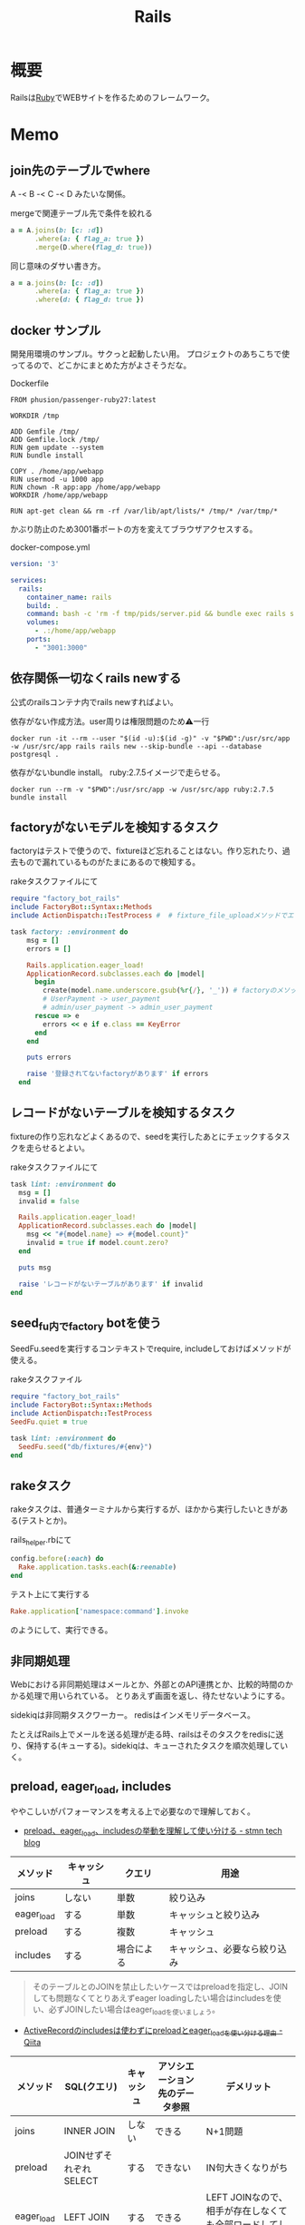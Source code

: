 :PROPERTIES:
:ID:       e04aa1a3-509c-45b2-ac64-53d69c961214
:END:
#+title: Rails
* 概要
Railsは[[id:cfd092c4-1bb2-43d3-88b1-9f647809e546][Ruby]]でWEBサイトを作るためのフレームワーク。
* Memo
** join先のテーブルでwhere
A -< B -< C -< D みたいな関係。
#+caption: mergeで関連テーブル先で条件を絞れる
#+begin_src ruby
  a = A.joins(b: [c: :d])
        .where(a: { flag_a: true })
        .merge(D.where(flag_d: true))
#+end_src

同じ意味のダサい書き方。
#+begin_src ruby
  a = a.joins(b: [c: :d])
        .where(a: { flag_a: true })
        .where(d: { flag_d: true })
#+end_src
** docker サンプル
開発用環境のサンプル。サクっと起動したい用。
プロジェクトのあちこちで使ってるので、どこかにまとめた方がよさそうだな。

#+caption: Dockerfile
#+begin_src
FROM phusion/passenger-ruby27:latest

WORKDIR /tmp

ADD Gemfile /tmp/
ADD Gemfile.lock /tmp/
RUN gem update --system
RUN bundle install

COPY . /home/app/webapp
RUN usermod -u 1000 app
RUN chown -R app:app /home/app/webapp
WORKDIR /home/app/webapp

RUN apt-get clean && rm -rf /var/lib/apt/lists/* /tmp/* /var/tmp/*
#+end_src

かぶり防止のため3001番ポートの方を変えてブラウザアクセスする。
#+caption: docker-compose.yml
#+begin_src yaml
version: '3'

services:
  rails:
    container_name: rails
    build: .
    command: bash -c 'rm -f tmp/pids/server.pid && bundle exec rails s -b 0.0.0.0'
    volumes:
      - .:/home/app/webapp
    ports:
      - "3001:3000"
#+end_src
** 依存関係一切なくrails newする
公式のrailsコンテナ内でrails newすればよい。

#+caption: 依存がない作成方法。user周りは権限問題のため⚠一行
#+begin_src shell
docker run -it --rm --user "$(id -u):$(id -g)" -v "$PWD":/usr/src/app -w /usr/src/app rails rails new --skip-bundle --api --database postgresql .
#+end_src

依存がないbundle install。
ruby:2.7.5イメージで走らせる。
#+begin_src shell
docker run --rm -v "$PWD":/usr/src/app -w /usr/src/app ruby:2.7.5 bundle install
#+end_src

** factoryがないモデルを検知するタスク
factoryはテストで使うので、fixtureほど忘れることはない。作り忘れたり、過去もので漏れているものがたまにあるので検知する。

#+caption: rakeタスクファイルにて
#+begin_src ruby
  require "factory_bot_rails"
  include FactoryBot::Syntax::Methods
  include ActionDispatch::TestProcess #  # fixture_file_uploadメソッドでエラーになるため必要。

  task factory: :environment do
      msg = []
      errors = []

      Rails.application.eager_load!
      ApplicationRecord.subclasses.each do |model|
        begin
          create(model.name.underscore.gsub(%r{/}, '_')) # factoryのメソッド
          # UserPayment -> user_payment
          # admin/user_payment -> admin_user_payment
        rescue => e
          errors << e if e.class == KeyError
        end
      end

      puts errors

      raise '登録されてないfactoryがあります' if errors
    end
#+end_src
** レコードがないテーブルを検知するタスク
fixtureの作り忘れなどよくあるので、seedを実行したあとにチェックするタスクを走らせるとよい。

#+caption: rakeタスクファイルにて
#+begin_src ruby
  task lint: :environment do
    msg = []
    invalid = false

    Rails.application.eager_load!
    ApplicationRecord.subclasses.each do |model|
      msg << "#{model.name} => #{model.count}"
      invalid = true if model.count.zero?
    end

    puts msg

    raise 'レコードがないテーブルがあります' if invalid
  end
#+end_src
** seed_fu内でfactory botを使う
SeedFu.seedを実行するコンテキストでrequire, includeしておけばメソッドが使える。
#+caption: rakeタスクファイル
#+begin_src ruby
  require "factory_bot_rails"
  include FactoryBot::Syntax::Methods
  include ActionDispatch::TestProcess
  SeedFu.quiet = true

  task lint: :environment do
    SeedFu.seed("db/fixtures/#{env}")
  end
#+end_src
** rakeタスク
rakeタスクは、普通ターミナルから実行するが、ほかから実行したいときがある(テストとか)。

#+caption: rails_helper.rbにて
#+begin_src ruby
  config.before(:each) do
    Rake.application.tasks.each(&:reenable)
  end
#+end_src

#+caption: テスト上にて実行する
#+begin_src ruby
  Rake.application['namespace:command'].invoke
#+end_src

のようにして、実行できる。
** 非同期処理
Webにおける非同期処理はメールとか、外部とのAPI連携とか、比較的時間のかかる処理で用いられている。
とりあえず画面を返し、待たせないようにする。

sidekiqは非同期タスクワーカー。
redisはインメモリデータベース。

たとえばRails上でメールを送る処理が走る時、railsはそのタスクをredisに送り、保持する(キューする)。sidekiqは、キューされたタスクを順次処理していく。
** preload, eager_load, includes
ややこしいがパフォーマンスを考える上で必要なので理解しておく。

- [[https://tech.stmn.co.jp/entry/2020/11/30/145159][preload、eager_load、includesの挙動を理解して使い分ける - stmn tech blog]]

| メソッド   | キャッシュ | クエリ     | 用途                         |
|------------+------------+------------+------------------------------|
| joins      | しない     | 単数       | 絞り込み                     |
| eager_load | する       | 単数       | キャッシュと絞り込み         |
| preload    | する       | 複数       | キャッシュ                   |
| includes   | する       | 場合による | キャッシュ、必要なら絞り込み |

#+begin_quote
そのテーブルとのJOINを禁止したいケースではpreloadを指定し、JOINしても問題なくてとりあえずeager loadingしたい場合はincludesを使い、必ずJOINしたい場合はeager_loadを使いましょう。
#+end_quote

- [[https://qiita.com/ryosuketter/items/097556841ec8e1b2940f][ActiveRecordのincludesは使わずにpreloadとeager_loadを使い分ける理由 - Qiita]]

| メソッド   | SQL(クエリ)            | キャッシュ | アソシエーション先のデータ参照 | デメリット                                                |
|------------+------------------------+------------+--------------------------------+-----------------------------------------------------------|
| joins      | INNER JOIN             | しない     | できる                         | N+1問題                                                   |
| preload    | JOINせずそれぞれSELECT | する       | できない                       | IN句大きくなりがち                                        |
| eager_load | LEFT JOIN              | する       | できる                         | LEFT JOINなので、相手が存在しなくても全部ロードしてしまう |
| includes   | 場合による             | する       | できる                         | ただしく理解してないと挙動がコントロールできない          |

- preload
  - 多対多のアソシエーションの場合
    - [[id:8b69b8d4-1612-4dc5-8412-96b431fdd101][SQL]]を分割して取得するため、レスポンスタイムが早くなるため
  - アソシエーション先のデータ参照ができない
  - データ量が大きいと、メモリを圧迫する可能性がある

- eager_load
  - 1対1あるいはN対1のアソシエーションをJOINする場合
  - JOIN先のテーブルを参照したい場合

- joins
  - メモリの使用量を必要最低限に抑えたい場合
  - JOINした先のデータを参照せず、絞り込み結果だけが必要な場合

- includes
  - なるべく使わない方がいい
  - 条件によってpreloadとeager_loadを振り分ける

- [[https://qiita.com/k0kubun/items/80c5a5494f53bb88dc58][ActiveRecordのjoinsとpreloadとincludesとeager_loadの違い - Qiita]]
** Railsの[[id:bb71747d-8599-4aee-b747-13cb44c05773][OSS]]
Railsをどう書くかの参考になりそうなリポジトリ。

- [[https://github.com/gitlabhq/gitlabhq][gitlabhq/gitlabhq: GitLab CE Mirror | Please open new issues in our issue tracker on GitLab.com]]
- [[https://github.com/rubygems/rubygems.org][rubygems/rubygems.org: The Ruby community's gem hosting service.]]
- [[https://github.com/discourse/discourse][discourse/discourse: A platform for community discussion. Free, open, simple.]]
- [[https://github.com/mastodon/mastodon][mastodon/mastodon: Your self-hosted, globally interconnected microblogging community]]
- [[https://github.com/diaspora/diaspora][diaspora/diaspora: A privacy-aware, distributed, open source social network.]]
- [[https://github.com/forem/forem][forem/forem: For empowering community 🌱]]
** ルーティングのファイルと名前空間を切り出す
[[https://qiita.com/sibakenY/items/973fbe635a7f91ae105c][Railsのルーティングをdrawを使ってまとめる - Qiita]]

ファイル読み込みでルーティングのDSLを評価するメソッドを作る。
これによって、ファイルで名前空間を分割できる。

#+caption: config/initializers/draw_routes.rb
#+begin_src ruby
module DrawRoute
  RoutesNotFound = Class.new(StandardError)

  def draw(routes_name)
    drawn_any = draw_route(routes_name)

    drawn_any || raise(RoutesNotFound, "Cannot find #{routes_name}")
  end

  def route_path(routes_name)
    Rails.root.join(routes_name)
  end

  def draw_route(routes_name)
    path = route_path("config/routes/#{routes_name}.rb")
    if File.exist?(path)
      instance_eval(File.read(path))
      true
    else
      false
    end
  end
end

ActionDispatch::Routing::Mapper.prepend DrawRoute
#+end_src

#+caption: config/routes/admin.rb
#+begin_src ruby
  namespace :admin do
    resources :users
  end
#+end_src

#+caption: routes.rb
#+begin_src ruby
  Rails.application.routes.draw do
    draw :admin
  end
#+end_src
** 時間関係                                                            :Write:
[[https://qiita.com/jnchito/items/cae89ee43c30f5d6fa2c][RubyとRailsにおけるTime, Date, DateTime, TimeWithZoneの違い - Qiita]]
** ネストしたトランザクション
ネストしたトランザクションでは内側のロールバックが、無視されるケースがある。
トランザクションを再利用するため。
なので、トランザクションを再利用しないように明示すればよい。

#+begin_src ruby
ActiveRecord::Base.transaction(joinable: false, requires_new: true) do
  # inner code
end
#+end_src

[[https://qiita.com/jnchito/items/930575c18679a5dbe1a0][【翻訳】ActiveRecordにおける、ネストしたトランザクションの落とし穴 - Qiita]]
[[https://api.rubyonrails.org/classes/ActiveRecord/Transactions/ClassMethods.html][ActiveRecord::Transactions::ClassMethods]]
** Fakerでboolean生成

↓以下2つは同じ意味。

#+caption: fakerで
#+begin_src rb
  Faker::Boolean.boolean
#+end_src

#+caption: sampleで
#+begin_src ruby
  [true, false].sample
#+end_src
** マイグレーションでカラムの型を変える
usersのdeleted_atカラムをinteger型 から datetime型に変える例。

1. 一時カラムを作ってそこで値を作成する
2. 旧カラムを削除する
3. 一時カラムの名前を変えて新カラムにする

~ActiveRecord::Base.connection.execute(sql)~ を使うと生の[[id:8b69b8d4-1612-4dc5-8412-96b431fdd101][SQL]]を実行できる。

#+caption:
#+begin_src ruby
  def up
    connection.execute 'ALTER TABLE users ADD deleted_at_tmp datetime'
    connection.execute 'UPDATE users SET deleted_at_tmp = FROM_UNIXTIME(deleted_at)'
    connection.execute 'ALTER TABLE users DROP COLUMN deleted_at'
    connection.execute 'ALTER TABLE users CHANGE deleted_at_tmp deleted_at datetime'
  end
#+end_src
** 便利なデバッガweb-console
view内でブレークポイントを設定し、ブラウザ上でコンソールを立ち上げることができるライブラリ。
Railsにデフォルトで入っている。

#+caption: 任意のview, controllerに追加する
#+begin_src html
<% console %>
#+end_src

あとは該当箇所にブラウザでアクセスするとコンソールが立ち上がる。
再実行性がないので、テストでやるのが一番だとは感じる。
** update_atを更新しない                                               :Write:
バッチ処理でいじった場合は更新するとよくないことがある。
** save(validate: false)
バリデーションが不要なとき、 ~user.save!(validate: false)~ とすると無効化できる。
データを整合するときに使う。
** presence: trueなのにnilがあるレコードを検知する
モデルバリデーションがかかっていても、既存のレコードはnilを含む可能性がある。
モデルバリデーションは入出力のみ監視する。だから既存レコードに残っている可能性がある。
この場合、編集できなくて不便。検知してテーブルにも制約をかけると安全になる。DBバリデーションは、既存レコードにも入ってないことを保証できる。

直にテーブルの制約を辿る方法がわからないのでレコードを探索する感じになった。レコードがたくさんある環境で実行すると検知できる。全部辿るのでクソ重い。
#+begin_src ruby
  msgs = {}

  Rails.application.eager_load!
  ApplicationRecord.subclasses.each do |model|
    presence_validates = model.validators.select { |v| v.class.to_s.include?('ActiveRecord::Validations::PresenceValidator') }
    presence_validates.each do |presence_validate|
      model.all.find_each do |record|
        msgs["#{record.class} #{presence_validate.attributes.first}"] = '❌ presence: trueあるのにnilレコードがある><' unless record.send(presence_validate.attributes.first)
      end
    end
  end

  pp msgs.sort #  [["User name", "❌ presence: trueあるのにnilレコードがある><"]]
#+end_src

まずnilをなくす。それからテーブルのバリデーションを追加する。
** presenceとnot nullの違い                                            :Write:
結論: 両方あるのが良い。
** バックエンドエンジニアというときの正確なスコープ
APIサーバとしての利用、バックとフロントの分割が主流になっている。
採用者がRailsのバックエンド開発者を探している、というときはAPI開発経験がある人材を探しているといえる。
** テストによるスマートな画像確認
system specでスクショをとって確認する。
わざわざ用意して確認しない。

TDDを徹底し、一切ブラウザ確認せずにプロダクトを開発した、という偉人もいる。
** オートロードするgem: zeitwerk
zeitwerkはオートロードするgem。Rails 6で使われている。
Railsでrequireしなくていいのはこれを使っているから。
[[https://github.com/fxn/zeitwerk][fxn/zeitwerk: Efficient and thread-safe code loader for Ruby]]
** reorder                                                             :Write:
デフォルトスコープを無視できる。
** 開発用データの用意
開発用データにはいくつかの方法がある。

- seedデータで用意する。毎回必要なときにresetして開発する
  - クリーンな環境で再現性が高い開発を行える。
  - 早い

- 本番データに近いデータで行う
  - デザインや性能の問題に気づきやすい
  - ユースケースがイメージしやすい
  - データの準備が楽
  - 整合性のメンテナンスが必要
** ALTER TABLEは重い
テーブルのコピーを作るので重い。
bulk: trueをつけるとALTER TABLEをまとめるので高速になる。
#+begin_src ruby
  def up
    change_table :legal_engine_forms, bulk: true do |t|
      ...
    end
  end
#+end_src
** テーブル名にプレフィクスを設定する
特定の機能に対して、関係したテーブルを複数つくるとき、プレフィクスのような形でモデル名やテーブル名を決めることがある。
admin_user、admin_page、admin_permissionとか。
こうすることの問題点: 衝突を避けるためにmodel名とテーブル名が長くなる。ディレクトリも見にくくなる。一語だとまだいいのだが、複数名になるとつらくなる。

解決のためには、moduleを定義し、内部でtable_name_prefixを設定するといい。

#+caption: modelにて
#+begin_src ruby
  module Admin
    def self.table_name_prefix
      'admin_'
    end
  end

  module Admin
    class User < ApplicationRecord
    end
  end
#+end_src

こうするとモデル名はAdmin::Userで、テーブル名はadmin_usersになりわかりやすい。
** Rails環境でバッチ処理する
#+caption: Rails環境でのクラスを実行できる
#+begin_src ruby
  rails runner "User.first"
  rails r "User.first"
#+end_src

サービスクラス化したコマンドを実行するときに使える。
** routesの制約
#+begin_src ruby
constraints(-> (req) { req.env["HTTP_USER_AGENT"] =~ /iPhone/ }) do
  resources :iphones
end
#+end_src

[[https://api.rubyonrails.org/v6.0.2/classes/ActionDispatch/Routing/Mapper/Scoping.html#method-i-constraints-label-Dynamic+request+matching][ActionDispatch::Routing::Mapper::Scoping]]
** 大量のroutes変更を楽に確認する
redirect設定やリファクタリングでroutesを大量に変更して、挙動の変更を追いたい場合。
rails routesの結果のdiffを取れば、楽に確認できる。
** create_or_find_by
データベースのユニーク制約を使って作成、できなければ初めの1件を取得する。
find_or_create_byでは作成されるまでに別プロセスによって作成されている可能性があったので、その問題を解決した処理。
~create_or_find_by!~ はエラーの時に例外が発生する。

#+caption: データベースのユニーク制約を使って作成、できなければ初めの1件を取得
#+begin_src ruby
  User.create_or_find_by(name: 'aaa')
#+end_src

[[https://railsdoc.com/page/create_or_find_by][create_or_find_by | Railsドキュメント]]
** 使われてないファイルを検索する
assetsは相対パスが利用されないので絶対パスで検索してヒットしなければ未使用と判断できる、とのこと。
#+caption: 検査タスクの例
#+begin_src ruby
namespace :assets do
  desc 'prune needless image file'
  task 'prune:images' => :environment do
    base = Rails.root.join('app/assets/images/')

    Dir[Rails.root.join('app/assets/images/**/*.{jpg,jpeg,gif,png,svg}')].each do |path|
      target_path = path.to_s.gsub(/#{base}/, '')
      puts "execute: git grep '#{target_path}'"
      res = `git grep '#{target_path}'`

      if res.empty?
        puts "execute: rm #{path}"
        FileUtils.rm path
        puts '=> removed'
      else
        puts '=> used somewhere'
      end

      puts
    end
  end
end
#+end_src
** [[id:cfd092c4-1bb2-43d3-88b1-9f647809e546][Ruby]]バージョンアップデート
超強い人が言っていたメモ。
コマンドを組み合わせて一気に置換して検討していく。
#+caption: 2.6.5 -> 2.7.1に全体を置換する
#+begin_src shell
git grep -l '2\.6\.5' | xargs sed -i 's/2\.6\.5/2.7.1/g'
#+end_src
vendor/bundle を削除して、bundle install。
マイナーバージョンを変更した場合は .rubocop.yml の RUBY_VERSION を修正(parser gemの指定)。
** 新規作成時はform表示しない
formを共通化しているようなとき。
このカラムはedit時のみ出したい、というようなことがある。
#+caption: new時persistされてないので表示されない
#+begin_src ruby
  form_for do |f|
    f.number_field :position if @content_category.persisted?
  end
#+end_src
** 一部アクションだけvalidation
#+caption: onでアクションを指定できる。
#+begin_src ruby
validates :user_id, presence: true, :on => :create
#+end_src
** 便利な日付操作
#+caption: Time.zone
#+begin_src ruby
Time.zone.yesterday
Time.zone.today.ago(7.days)
#+end_src

[[https://qiita.com/mmmm/items/efda48f1ac0267c95c29][Railsでの日付操作でよく使うものまとめ - Qiita]]
** 安全に関連カラムを追加する
Blogにuser_idを後から追加したい、みたいなとき。User -< Blog。
最初にnullableで外部キーを作成する。

次に、新規作成時にmodelでvalidationをかける。
すると既存レコードの外部キーはnull、新しくできるレコードは外部キーありという状態になる。
外部キーなしが増えることはない。移行をする。
nullのレコードがゼロになってから外部キー制約をつけて関連カラム追加完了。
** 関連カラムを安全に変更する
レコードがすでに入っているテーブルの関連を変更する場合。
たとえば、blogs >- somethings >- users を blogs >- users というような。somethingsテーブルは何もしてないので削除したい、とする。
何も考えずにやると、一気にすべてを切り替えることになりがち。

悪い例を示す。
1. 最初に関連カラムを変更する。
  #+caption: modelファイルで関連変更
  #+begin_src ruby
   belongs_to :user # 旧 belongs_to :something
  #+end_src
2. 旧関連を使ってたアプリケーション側をすべて変更する。MVCすべて。
3. 新しい関連カラムは空で、旧データを移行しないといけない。移行は↑のデプロイと同時にしないと不整合になる。デプロイと移行スクリプトの間の変更は無視されるから。
4. 1~3をまとめて一気にリリースする

ということで、大量な複数層の変更をぶっつけ本番でしないといけなくなる。途中で嫌になるだろうし、運が悪ければミスって大変なことになる。

ではどうするか。根本的なアイデアは、2つの関連を同時に保持しておくことだ。
同時に持っておけば、大丈夫なことを確認してから関連を変更するだけでいい。そうやって遅延させることで、一気にいろいろな変更をしなくてよくなる。

具体的にどうやるか。良い例。
#+caption: modelのbefore_saveでオンデマンドコピー
#+begin_src ruby
  class Blog < ApplicationRecord
    before_save do
      self.user_id ||= something.user_id
    end
  end
#+end_src

としておくと、保存時にblog.user_idとblog.something.user_idの両方に関連がコピーされる。somethingsを経由しないでよくなる。

既存データについても処理を追加しておく。
#+caption: modelにメソッドを作っておく
#+begin_src ruby
  class User < ApplicationRecord
    def migrate
      self.user_id ||= something.user_id
      save!
    end
  end
#+end_src
そして、全Userでmigrateを実行すれば既存データにも新しいカラムが入る。

既存データと新しく作成されるレコードをおさえたので、新旧2つの関連カラムは完全に同等になる。
ここまででマージ、リリースする。
問題ないことを確認したあとで、新旧カラムが使える状態を活かしてアプリケーション側の変更…実際の関連の変更をやる(一番の目的の箇所)。
ここまででマージ、リリースする。

その後、移行処理とカラムを削除して片付ければ完了。(あるいは移行処理は前の時点で消す)
関連カラムだけでなく、何かカラムを移すときにはすべて同様にできる。

実際のタスクでは、migration処理をする箇所は複数になるので前もって調査が必要。
** カラム名を安全に変更する
カラム名変更とアプリケーション側の変更を分け、変更範囲を狭める。
alias_attributeを追加する。すると、新しいカラム名でもアクセスできるようになる。
依存しているほかのアプリケーションの変更をする(new_user_idに書き換える)。
#+caption: modelファイルにて、追加
#+begin_src ruby
alias_attribute :new_user_id, :typo_user_id
#+end_src

それらを書き換えたらマージ、リリースする。
その後、カラム名を書き換えるマイグレーションを作成する。使っている箇所はないので安全に変更できる。
マイグレーション後、alias_attributeを削除する。
** テーブル名を安全に変更する
最初にmodel クラス名を変更し、テーブルの参照先に変更前のものを設定する。
#+begin_src ruby
  class Blog_After < ApplicationRecord
    self.table_name = :blog_before
  end
#+end_src
すると、アプリケーション側だけの変更で、DBの変更はない状態で動作上の変更はなくなる。
次にアプリケーションの、ほかの依存している箇所を修正する。
ここまで1つのPRにする。

テストが通ったりリリースできたら、テーブル名変更のマイグレーションを作成し、modelでのtable_name設定を削除するPRをつくる。
安全に変更が完了する。
テーブルの変更と、アプリケーションの変更を同時にやらないと安全だし分割できてすっきりする。
** modelのログを保持する
[[https://github.com/paper-trail-gem/paper_trail][paper-trail-gem/paper_trail: Track changes to your rails models]]
変更や差分、変更時の何らかの情報(つまり、作業者とか)を保存、閲覧できる。

[[https://github.com/ankit1910/paper_trail-globalid][ankit1910/paper_trail-globalid: An extension to paper_trail, using this you can fetch actual object who was responsible for this change]]
paper_trailの拡張。変更したか取得できるようになる。
** サロゲートキー
Railsでいうところの ~id~ のこと。Rails5 からはbigintで設定されている。
主キーとして使う人工的な値、というのがポイント。

[[https://e-words.jp/w/%E3%82%B5%E3%83%AD%E3%82%B2%E3%83%BC%E3%83%88%E3%82%AD%E3%83%BC.html][サロゲートキー（surrogate key）とは - IT用語辞典 e-Words]]
#+begin_quote
サロゲートキーとは、データベースのテーブルの主キーとして、自動割り当ての連続した通し番号のように、利用者や記録する対象とは直接関係のない人工的な値を用いること。また、そのために設けられたカラムのこと。
#+end_quote
** ロールバックできないマイグレーションであることを明示する
たいていの場合はコメントでロールバックできないなどと書けばよいが、rollbackが破壊的な動作になる場合があるのでdownに書く。
#+caption: ActiveRecord::IrreversibleMigration
#+begin_src ruby
  def down
    raise ActiveRecord::IrreversibleMigration
  end
#+end_src
** null制約を追加しつつdefault設定
[[https://qiita.com/akinov/items/852fe789fe98a44350a9][Railsのmigrationで後からNULL制約を設定する - Qiita]]

null制約追加には、 ~change_column_null~ を使う。
null制約だけ追加すると変更前にnullだったレコードでエラーになってしまうので、同時にdefaultを設定するとよい。

#+caption: null制約 + default設定
#+begin_src ruby
class ChangePointColumnOnPost < ActiveRecord::Migration[5.2]
  def change
    change_column_null :posts, :point, false, 0
    change_column_default :posts, :point, from: nil, to: 0
  end
end
#+end_src

#+caption: ↑falseはnullオプション
#+begin_src ruby
  change_column_null(table_name, column_name, null, default = nil)
#+end_src
** migrationファイルによる不整合解消タスク
migrationファイルは一部DSLが扱われるだけで普通のrubyファイルと変わらない。
データベースの不整合を解消することにも使える。

#+caption:
#+begin_src ruby
  def up
    Blog.unscoped.where(user_id: nil).delete_all
  end
#+end_src
というように。
環境別にconsoleでコマンドを実行する必要がないので便利。
** unscopedでdefault_scopeを無効化
~unscoped~ はdefault_scopeを無効化する。
[[https://apidock.com/rails/ActiveRecord/Base/unscoped/class][unscoped (ActiveRecord::Base) - APIdock]]

#+caption: 自動でpublishedの条件が発行されていることがわかる
#+begin_src ruby
  class Post < ActiveRecord::Base
    def self.default_scope
      where :published => true
    end
  end

  Post.all          # Fires "SELECT * FROM posts WHERE published = true"
  Post.unscoped.all # Fires "SELECT * FROM posts"
#+end_src

#+caption: default_scopeの条件がなくなる
#+begin_src ruby
  Post.unscoped {
    Post.limit(10) # Fires "SELECT * FROM posts LIMIT 10"
  }
#+end_src
** inverse_ofで双方向の不整合を防ぐ
[[https://qiita.com/itp926/items/9cac175d3b35945b8f7e][inverse_of について - Qiita]]

双方向の関連付けの不整合を防ぐ関連オプション。belongs_to, has_many等ではデフォルトでオンになっているよう。

#+caption:
#+begin_src ruby
  class Category
    has_many :blog
  end

  class Order
    belongs_to :category
  end
#+end_src

#+caption: 不整合
#+begin_src ruby
  c = Category.first
  b = c.orders.first

  c.title = "change"
  c.title == b.category.title #=> false 値は異なる
  c.equal? b.category #=> false 同じオブジェクトでない
#+end_src
inverse_ofを使うと同じオブジェクトを使うようになる。
** リレーションの不整合を検知する
よくわからない。
全部辿る方法は色々応用が効きそう。

#+caption: 不整合検知タスク
#+begin_src ruby
desc '外部キーの整合性を検証する'
task extract_mismatch_records: :environment do
  Rails.application.eager_load!

  ApplicationRecord.subclasses.each do |model|
    model.reflections.select { |_, reflection| reflection.is_a?(ActiveRecord::Reflection::BelongsToReflection) }.each do |name, reflection|
      model_name = model.model_name.human
      foreign_key = reflection.options[:foreign_key] || "#{name}_id"

      unless model.columns.any? { |column| column.name == foreign_key.to_s }
        puts "💢 #{model_name} には #{foreign_key} フィールドがありません"
        next
      end

      parent_model_class_name = reflection.options[:class_name] || reflection.name.to_s.classify
      parent_model = parent_model_class_name.safe_constantize

      unless parent_model
        puts "💢 #{model_name} が依存している #{parent_model_class_name} は参照できません"
        next
      end

      parent_model_name = parent_model.model_name.human

      begin
        # NOTE: 親テーブルのIDとして存在しない外部キーの数を照会
        relation = model.unscoped.where.not(foreign_key => parent_model.unscoped.select(:id)).where.not(foreign_key => nil)
        sql = relation.to_sql
        count = relation.count

        if count.zero?
          puts "💡 #{model_name} の #{parent_model_name} の外部キーは整合性が保証されています" unless ENV['ONLY_FAILURE']
        else
          puts "💣 #{model_name} の #{parent_model_name} の外部キーで不正なキーが #{count} 件 設定されています"
        end

        if ENV['DEBUG']
          puts "=> #{sql}\n"
          puts
        end
      rescue StandardError
        # NOTE: マスタデータの場合はスキップ
        puts "🈳 #{model_name} の #{parent_model_name} の整合性の検証をスキップしました" unless ENV['ONLY_FAILURE']
      end
    end
  end
end
#+end_src

Reflectionクラスはアソシエーション関係のmoduleのよう。
https://github.com/kd-collective/rails/blob/f132be462b957ea4cd8b72bf9e7be77a184a887b/activerecord/lib/active_record/reflection.rb#L49

#+begin_quote
Reflection enables the ability to examine the associations and aggregations of Active Record classes and objects. This information, for example, can be used in a form builder that takes an Active Record object and creates input fields for all of the attributes depending on their type and displays the associations to other objects.

Reflectionを使用すると、Active Recordのクラスやオブジェクトの関連付けや集計を調べることができます。この情報は、例えば、Active Recordオブジェクトを受け取り、その型に応じてすべての属性の入力フィールドを作成します。他のオブジェクトとの関連を表示するフォームビルダーで使用できます。
#+end_quote

Reflectionに関する記事。
[[https://qiita.com/kkyouhei/items/067d5bb8d79c71f1646b][Railsのコードを読む アソシエーションについて - Qiita]]
** クエリ高速化
ネストしてクエリを発行してるときは何かがおかしい。

- parent_category -> category -> blog のような構造

#+caption: ひどいクエリメソッド
#+begin_src ruby
  parent_categories.each do |parent_category|
    parent_category.categories.each do |category|
      category.blogs.each do |blog|
        @content << blog.content
      end
    end
  end
#+end_src

- parent_category -> category -> blog

#+caption: joins
#+begin_src ruby
  Blog.joins(categories: category)
    .merge(Category.where(parent_category: parent_large_categories))
#+end_src
** Migrationファイルをまとめて高速化する
Migrationファイルは変更しないのが基本だが、数が多い場合、 ~rails migrate:reset~ に時間がかかる。

db/schema.rbの内容を、最新のタイムスタンプのマイグレーションにコピーする。

- つまり現在のDB状況が、そのまま1つのmigrationとなる。DSLが同じなので問題ない。
- migrationのタイムスタンプは既に実行済みのため、動作に影響しない。
** Gemfileで環境指定する
Gemfileのgroupキーワードは、指定環境でしかインストールしないことを示す。

#+caption: developmentでしかインストールされない
#+begin_src ruby
  group :development do
    gem 'annotate', require: false
  end
#+end_src

なので環境を指定せずにテストを実行したとき、gem not foundが出る。実行されたのがdevelopment環境で、テストのgemが読み込まれてないから。 ~RAILS_ENV=test~ がついているか確認する。
** 論理削除と物理削除
論理削除は削除したときレコードを削除するのではなく、フラグをトグルするもの。
逆に物理削除はレコードから削除すること。

論理削除のメリットは、データが戻せること。

が、データベースの運用的に、後から問題となることの方が多い。

- 削除フラグを付け忘れると事故になる。削除したはずなのに表示したり、計算に入れたりしてしまう
- データが多くなるためパフォーマンスが悪くなる

Railsではgem act_as_paranoidを使って簡単に論理削除処理を追加できる。deleted_atカラムを論理削除を管理するフラグとして用いる。
** find、find_by、whereの違い
[[https://qiita.com/tsuchinoko_run/items/f3926caaec461cfa1ca3][find、find_by、whereの違い - Qiita]]

- find :: 各モデルのidを検索キーとしてデータを取得するメソッド。モデルインスタンスが返る
- find_by :: id以外をキーとして検索。複数あった場合は最初だけ取る。モデルインスタンスが返る。
- where :: id以外をキーとして検索。モデルインスタンスの入った配列が返る。
** acts_as_list
acts_as_listは順番を管理するgem。
[[https://github.com/brendon/acts_as_list][brendon/acts_as_list: An ActiveRecord plugin for managing lists.]]

順番の生成と、操作を可能にする。
modelに順番カラムを指定すると、create時に自動で番号が格納される。
逆にフォームで番号格納しているとそれが優先して入るため自動採番されない。
new時には番号フォームを表示しないなどが必要。
** テーブル名と名前空間
** pluck
~pluck~ は、各レコードを丸ごとオブジェクトとしてとってくるのではなく、引数で指定したカラムのみの *配列* で返すメソッド。
[[https://railsdoc.com/page/model_pluck][pluck | Railsドキュメント]]

~select~ はカラム指定というところは同じだがオブジェクトを返す。
** まとめて処理して高速化
1つ1つ処理するのではなくて、同時に複数のレコードを処理することで高速化する。
** 該当レコード数が莫大な場合
メモリに全体を展開するのでなく、ある数ずつ展開してメモリ消費を抑える。

[[https://railsdoc.com/page/find_each][find_each | Railsドキュメント]] ... 1件ずつ処理。
[[https://railsdoc.com/page/find_in_batches][find_in_batches | Railsドキュメント]] ... 配列で処理。

** 並列処理の例
parallel gemによって。
#+caption: 例
#+begin_src ruby
  require 'parallel'
  result = Parallel.each(1..10) do |item|
      item ** 2
  end
#+end_src
** 開発に便利なページ
- /rails/info/routes
  routes一覧。
- /letter_opener(自分で設定する)
  送信したメール一覧を見られる。
  gemが入ってる場合。
  [[https://github.com/ryanb/letter_opener][ryanb/letter_opener: Preview mail in the browser instead of sending.]]
- rails/mailers/
  Action Mailerのプレビューを見られる。
  previewを準備しておくといちいち送信せずとも、ローカルでダミーが入った文面を確認できる。
** 開発環境でしか使えないメソッドが存在する
~class_name~ は開発環境でしか使えない。
gemによってはそういうパターンで使えないことがあることに注意しておく。

- https://stackoverflow.com/questions/38776080/method-class-name-undefined-for-class-object-in-rails
#+begin_quote
class_name method is defined by yard gem. it works only development env.
#+end_quote
** rails console -s
~rails console -s~ としてconsole起動すると、sandbox-modeになりコンソール内のDB操作が終了時にリセットされる。
便利。
** rails cできないとき
springはキャッシュを保存して次のコマンド実行を早くするgem。
テストも高速化できるので便利だが、たまに壊れて反映しなくなったりする。

まずspringを止めて確認する。
#+begin_src shell
  bundle exec spring stop
#+end_src
** system specでTCP error がでるとき
テストがある程度の長さを超えると、メモリの量が足りなくなってエラーを出す。
特にMacだと起こるよう。
#+begin_src shell
  ulimit -n 1024
#+end_src
** seed_fuのlint
走らせてエラーがないかチェックする。
#+begin_src ruby
namespace :db do
  namespace :seed_fu do
    desc 'Verify that all fixtures are valid'
    task lint: :environment do
      if Rails.env.test?
        conn = ActiveRecord::Base.connection

        %w[development test production].each do |env|
          conn.transaction do
            SeedFu.seed("db/fixtures/#{env}")
            raise ActiveRecord::Rollback
          end
        end
      else
        system("bundle exec rails db:seed_fu:lint RAILS_ENV='test'")
        raise if $CHILD_STATUS.exitstatus.nonzero?
      end
    end
  end
end
#+end_src
** どのメソッドか調べる
どのgemのメソッドかわからないときに ~source_location~ が便利。
https://docs.ruby-lang.org/ja/latest/method/Method/i/source_location.html
#+begin_src ruby
  character.method(:draw).source_location
#+end_src
** DBリセット
環境を指定して、リセットを行う。
データの初期化にseed_fu gemを使っている。

#+begin_src shell
  bundle exec rails db:migrate:reset && rails db:seed_fu
#+end_src
** デイリーでやること
gemのupdateやマイグレーションが起きたときにやる。
どこかで定型化して一気に実行するようにする。
#+begin_src shell
  git checkout develop && bundle install && bundle exec rails db:migrate
#+end_src
** scope
scopeはクラスメソッド的なやつ。
インスタンスには使えない。 ~User.scope...~
[[https://railsguides.jp/active_record_querying.html#%E3%82%B9%E3%82%B3%E3%83%BC%E3%83%97][Active Record クエリインターフェイス - Railsガイド]]

#+begin_quote
スコープを設定することで、関連オブジェクトやモデルへのメソッド呼び出しとして参照される、よく使用されるクエリを指定することができます。
#+end_quote
** validation
~valid?~ はAction Modelのバリデーションメソッド。
[[https://devdocs.io/rails~6.1/activemodel/validations#method-i-valid-3F][Ruby on Rails 6.1 / ActiveModel::Validations#valid? — DevDocs]]
引っかかってたらfalseになる。
オーバーライドしてしまいそうになるメソッド名なのに注意。
** ネストしたvalidateは反応しない
 特定の条件だけで発動するvalidation + 条件。`with_options: if`内で`if`を使うと、中のif条件が優先して実行されるため、こう書く必要がある。
#+begin_src ruby
  validates :term_date, date: { after: proc { Time.zone.now } }, if: proc { |p| p.term_date? && p.sellable?  }
#+end_src
** N+1問題
[[id:8b69b8d4-1612-4dc5-8412-96b431fdd101][SQL]]がたくさん実行されて遅くなること。ループしているとレコードの数だけSQLが発行され、一気に遅くなる。
includesを使うと少ないSQLにまとめられる。
https://qiita.com/hirotakasasaki/items/e0be0b3fd7b0eb350327

#+caption: includesで関連テーブルをまとめて取得する
#+begin_src ruby
  Page.includes(:category)
#+end_src
** 子のデータが存在するとき関連削除しないようにする
~dependent: destroy~ だと子のデータもすべて破壊して整合性を保つ。
それでは具合が悪いときもあるので、消さないようにする。
#+begin_src ruby
  has_many :contents, dependent: :restrict_with_error
#+end_src

あるいは、外部キーをnull更新する方法もある(nullableであれば)。
#+begin_src ruby
  has_many :contents, dependent: :nullify
#+end_src
** 文字列で返ってくる真偽値をbooleanオブジェクトに変換する
文字列で返ってくる真偽値を、booleanオブジェクトとして扱いとき。ActiveModelのmoduleを使用する。
言われてみるとDBでは文字列かをあまり意識せずに使える。
#+begin_src ruby
  ActiveModel::Type::Boolean.new.cast(value) == true
#+end_src
** slimで条件分岐
[[https://qiita.com/mishiwata1015/items/407e924263d698ddeaae][【Rails】Slimで入れ子になっている要素の親タグのみを分岐させる - Qiita]]
閉じタグがないため階層の上だけ条件分岐するためには特殊な書き方が必要になる。
#+begin_export html
- unless request.variant.present? && request.variant.include?(:phone)
  / PCでのみサイドバーに
  - args = [:section, class: 'sidebar']
- else
  / スマホではメインコンテンツに入れる
  - args = [:section]
= content_tag(*args)
#+end_export
** migration例
#+begin_src shell
  $ rails g migration ChangeProductPrice
#+end_src

#+begin_src ruby
  class ChangeProductsPrice < ActiveRecord::Migration[7.0]
    def up
      change_table :products do |t|
        t.change :price, :string
      end
    end

    def down
      change_table :products do |t|
        t.change :price, :integer
      end
    end
  end
#+end_src

#+begin_src shell
 $ rails g migration AddNotNullOnBooks
#+end_src

#+begin_src ruby
  class AddNotNullOnBooks < ActiveRecord::Migration[6.0]
    def up
      change_column_null :books, :user_id, false
    end

    def down
      change_column_null :books, :user_id, true
    end
  end
#+end_src
* 良いタスクコマンドの書き方                                            :Write:
* Tasks
** TODO 実行時のwaringをエラーとして検出させるオプションを見つける
** TODO [[https://egghead.io/blog/rails-graphql-typescript-react-apollo][Rails + GraphQL + TypeScript + React + Apollo | egghead.io]]
** TODO [[https://www.amazon.com/Advanced-Rails-Recipes-Mike-Clark/dp/0978739221][Advanced Rails Recipes]]
** TODO [[https://dxd2021.cto-a.org/program/time-table/b-3][クソコード動画「Userクラス」で考える技術的負債解消の観点/DXD2021]]
クソコードから学ぶ。
** TODO [[https://railsguides.jp/][Ruby on Rails ガイド：体系的に Rails を学ぼう]]
:LOGBOOK:
CLOCK: [2021-10-10 Sun 14:09]--[2021-10-10 Sun 14:43] =>  0:34
:END:
Rails のドキュメント。
** TODO [[https://www.codewithjason.com/understanding-factory-bot-syntax-coding-factory-bot/][Understanding Factory Bot syntax by coding your own Factory Bot - Code with Jason]]
Factory Botの作り方。
** TODO Tips文書化
:LOGBOOK:
CLOCK: [2022-01-13 Thu 10:09]--[2022-01-13 Thu 10:34] =>  0:25
CLOCK: [2022-01-10 Mon 23:52]--[2022-01-11 Tue 00:17] =>  0:25
CLOCK: [2022-01-10 Mon 21:45]--[2022-01-10 Mon 22:10] =>  0:25
CLOCK: [2021-12-26 Sun 15:43]--[2021-12-26 Sun 17:40] =>  1:57
CLOCK: [2021-12-23 Thu 10:01]--[2021-12-23 Thu 10:56] =>  0:55
:END:
- 5730
* Archives
** DONE 誤字
CLOSED: [2021-09-09 木 09:18]
https://github.com/carrierwaveuploader/carrierwave/blob/a3ffc5381e70a4014b61b27b35540aa3b945910d/README.md#retry-option-for-douwload-from-remote-location

PR送信完了。一字だけ。
** DONE [[https://zenn.dev/prune/books/0d7d6e3c5f0496][Rails+React（SPA）TODOアプリチュートリアル【0から学ぶ】]]
CLOSED: [2022-01-15 Sat 21:23]
:LOGBOOK:
CLOCK: [2022-01-15 Sat 20:49]--[2022-01-15 Sat 21:14] =>  0:25
CLOCK: [2022-01-15 Sat 20:14]--[2022-01-15 Sat 20:39] =>  0:25
CLOCK: [2022-01-15 Sat 16:12]--[2022-01-15 Sat 16:37] =>  0:25
CLOCK: [2022-01-15 Sat 15:36]--[2022-01-15 Sat 16:01] =>  0:25
CLOCK: [2022-01-15 Sat 15:06]--[2022-01-15 Sat 15:31] =>  0:25
CLOCK: [2022-01-15 Sat 11:19]--[2022-01-15 Sat 11:44] =>  0:25
CLOCK: [2022-01-15 Sat 10:35]--[2022-01-15 Sat 11:00] =>  0:25
CLOCK: [2022-01-15 Sat 00:02]--[2022-01-15 Sat 00:27] =>  0:25
CLOCK: [2022-01-10 Mon 20:08]--[2022-01-10 Mon 20:33] =>  0:25
CLOCK: [2022-01-10 Mon 19:30]--[2022-01-10 Mon 19:55] =>  0:25
:END:
[[id:e04aa1a3-509c-45b2-ac64-53d69c961214][Rails]]  + [[id:dc50d818-d7d1-48a8-ad76-62ead617c670][React]]の本。

ホットリロードができない。
** CLOSE loggerを自動オン
CLOSED: [2022-01-31 Mon 09:35]
Rails console。ENVで分岐すれば本番コンソールでログレベルを上げる、ということができるはず。
** DONE [[https://qiita.com/k-penguin-sato/items/07fef2f26fd6339e0e69][【Rails】graphql-rubyでAPIを作成 - Qiita]] -実行
CLOSED: [2022-02-01 Tue 21:55] DEADLINE: <2022-02-25 Fri>
:LOGBOOK:
CLOCK: [2022-02-01 Tue 10:10]--[2022-02-01 Tue 10:35] =>  0:25
CLOCK: [2022-02-01 Tue 09:18]--[2022-02-01 Tue 09:43] =>  0:25
CLOCK: [2022-01-31 Mon 23:36]--[2022-02-01 Tue 00:01] =>  0:25
CLOCK: [2022-01-31 Mon 22:03]--[2022-01-31 Mon 22:28] =>  0:25
CLOCK: [2022-01-31 Mon 21:24]--[2022-01-31 Mon 21:49] =>  0:25
:END:
[[id:b4f456cf-d250-4877-ac4c-4b03144392f0][GraphQL]]をrailsでやるチュートリアル。
** CLOSE [[https://www.amazon.co.jp/dp/B01N0SS6NF/ref=dp-kindle-redirect?_encoding=UTF8&btkr=1][Amazon.co.jp: Deploying Rails with Docker, Kubernetes and ECS (English Edition) eBook : Acuña, Pablo: Foreign Language Books]]
CLOSED: [2022-01-29 Sat 11:16]
:LOGBOOK:
CLOCK: [2022-01-29 Sat 09:31]--[2022-01-29 Sat 09:56] =>  0:25
CLOCK: [2022-01-29 Sat 09:04]--[2022-01-29 Sat 09:29] =>  0:25
CLOCK: [2022-01-29 Sat 01:10]--[2022-01-29 Sat 01:36] =>  0:26
CLOCK: [2022-01-28 Fri 22:38]--[2022-01-28 Fri 23:03] =>  0:25
CLOCK: [2022-01-28 Fri 10:29]--[2022-01-28 Fri 10:54] =>  0:25
CLOCK: [2022-01-28 Fri 09:59]--[2022-01-28 Fri 10:24] =>  0:25
CLOCK: [2022-01-27 Thu 23:08]--[2022-01-27 Thu 23:33] =>  0:25
CLOCK: [2022-01-27 Thu 22:35]--[2022-01-27 Thu 23:00] =>  0:25
CLOCK: [2022-01-27 Thu 10:39]--[2022-01-27 Thu 11:04] =>  0:25
CLOCK: [2022-01-27 Thu 10:03]--[2022-01-27 Thu 10:28] =>  0:25
CLOCK: [2022-01-27 Thu 09:29]--[2022-01-27 Thu 09:54] =>  0:25
CLOCK: [2022-01-27 Thu 00:29]--[2022-01-27 Thu 00:54] =>  0:25
:END:
- 24, 51

KubernetesでRails deployまでやる本。
AWSデプロイコマンドの挙動が違い、バージョンを合わせても動かずよくわからなかったので断念。こういうのは新しい本を買うべきだな。ローカル環境minikubeでの動作は確認できた。
* References
** [[https://qiita.com/takahiro1127/items/fcb81753eaf381b4b33c][なぜrailsの本番環境ではUnicorn,Nginxを使うのか? 　~ Rack,Unicorn,Nginxの連携について ~【Ruby On Railsでwebサービス運営】 - Qiita]]
** [[https://stackoverflow.com/questions/61413196/how-to-run-capybara-tests-using-selenium-chrome-in-a-dockerised-rails-environm][docker - How to run Capybara tests using Selenium & Chrome in a Dockerised Rails environment on a Mac - Stack Overflow]]
dockerのseleniumで動かす方法。
** [[https://railsguides.jp/active_model_basics.html][Active Model の基礎 - Railsガイド]]
モデルの説明。
** [[https://qiita.com/jnchito/items/0ee47108972a0e302caf][永久保存版！？伊藤さん式・Railsアプリのアップグレード手順 - Qiita]]
アップデートの流れ。
** [[https://tech.kitchhike.com/entry/2017/03/07/190739][DHH流のルーティングで得られるメリットと、取り入れる上でのポイント - KitchHike Tech Blog]]
ルーティングをどうするかの指針。
** [[https://github.com/ankane/strong_migrations][ankane/strong_migrations: Catch unsafe migrations in development]]
READMEに安全なマイグレーションの説明がある。
** [[https://tech.speee.jp/entry/2020/06/30/110000][reg-suit によるビジュアルリグレッションテストで Rails アプリの CSS 改善サイクルが回り始めた話 - Speee DEVELOPER BLOG]]
ビジュアルリグレッションテストの運用方法。
** [[https://zenn.dev/yukito0616/articles/d3b7032e9f1e90][Only My Rails Way]]
Rails Wayの定義について。
** [[https://discuss.rubyonrails.org/][Ruby on Rails Discussions - Ruby on Rails Discussions]]
Rails開発のディスカッション。
** [[https://www.slideshare.net/ockeghem/ruby-on-rails-security-142250872][Railsエンジニアのためのウェブセキュリティ入門]]
わかりやすいスライド。
** [[https://techracho.bpsinc.jp/hachi8833/2020_05_13/91211][Rails開発者が採用面接で聞かれる想定Q&A 53問（翻訳）｜TechRacho by BPS株式会社]]
ちゃんとRailsガイドを読まないときついな。
